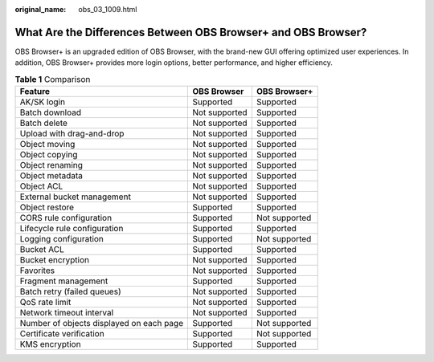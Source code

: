:original_name: obs_03_1009.html

.. _obs_03_1009:

What Are the Differences Between OBS Browser+ and OBS Browser?
==============================================================

OBS Browser+ is an upgraded edition of OBS Browser, with the brand-new GUI offering optimized user experiences. In addition, OBS Browser+ provides more login options, better performance, and higher efficiency.

.. table:: **Table 1** Comparison

   ======================================== ============= =============
   Feature                                  OBS Browser   OBS Browser+
   ======================================== ============= =============
   AK/SK login                              Supported     Supported
   Batch download                           Not supported Supported
   Batch delete                             Not supported Supported
   Upload with drag-and-drop                Not supported Supported
   Object moving                            Not supported Supported
   Object copying                           Not supported Supported
   Object renaming                          Not supported Supported
   Object metadata                          Not supported Supported
   Object ACL                               Not supported Supported
   External bucket management               Not supported Supported
   Object restore                           Supported     Supported
   CORS rule configuration                  Supported     Not supported
   Lifecycle rule configuration             Supported     Supported
   Logging configuration                    Supported     Not supported
   Bucket ACL                               Supported     Supported
   Bucket encryption                        Not supported Supported
   Favorites                                Not supported Supported
   Fragment management                      Supported     Supported
   Batch retry (failed queues)              Not supported Supported
   QoS rate limit                           Not supported Supported
   Network timeout interval                 Not supported Supported
   Number of objects displayed on each page Supported     Not supported
   Certificate verification                 Supported     Not supported
   KMS encryption                           Supported     Supported
   ======================================== ============= =============
